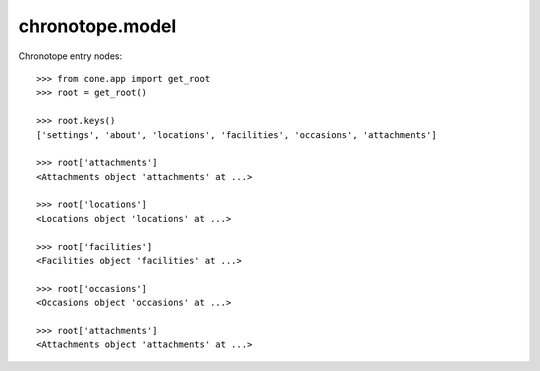chronotope.model
================

Chronotope entry nodes::

    >>> from cone.app import get_root
    >>> root = get_root()

    >>> root.keys()
    ['settings', 'about', 'locations', 'facilities', 'occasions', 'attachments']

    >>> root['attachments']
    <Attachments object 'attachments' at ...>

    >>> root['locations']
    <Locations object 'locations' at ...>

    >>> root['facilities']
    <Facilities object 'facilities' at ...>

    >>> root['occasions']
    <Occasions object 'occasions' at ...>

    >>> root['attachments']
    <Attachments object 'attachments' at ...>
